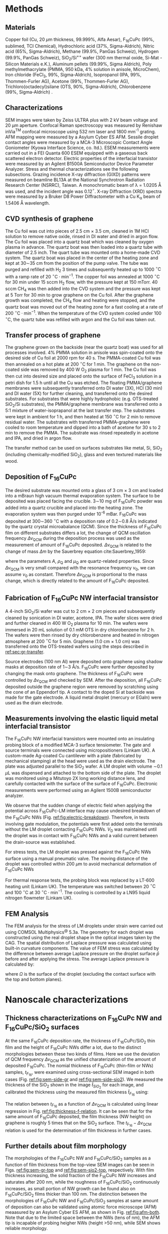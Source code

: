 #+LATEX_CLASS: revtex4-1
#+LATEX_CLASS_OPTIONS: [prb, onecolumn, hyperref, superscriptaddress, preprint, amsmath, amssymb, noshowpacs]
#+LATEX_HEADER: \usepackage{times}
#+LATEX_HEADER: \usepackage{graphicx}
#+LATEX_HEADER: \usepackage{float}
#+LATEX_HEADER: \usepackage{placeins}
#+LATEX_HEADER: \renewcommand{\thepage}{S\arabic{page}}
#+LATEX_HEADER: \renewcommand{\thesection}{S\arabic{section}}
#+LATEX_HEADER: \renewcommand{\thesubsection}{\thesection.\arabic{subsection}}
#+LATEX_HEADER: \renewcommand{\theequation}{S\arabic{equation}}
#+LATEX_HEADER: \renewcommand{\thefigure}{S\arabic{figure}}
#+LATEX_HEADER: \renewcommand{\thetable}{S\arabic{table}}

#+LATEX_HEADER: \renewcommand{\bibnumfmt}[1]{S#1}
#+LATEX_HEADER: \renewcommand{\citenumfont}[1]{S#1}




#+OPTIONS: tex:t toc:nil todo:t author:nil date:nil title:nil ^:t tags:nil
#+DESCRIPTION:

#+NAME: latex-change-caption
#+BEGIN_EXPORT latex
\renewcommand{\figurename}{Figure}
\renewcommand{\tablename}{Table}
\makeatletter
\renewcommand\Dated@name{}
\renewcommand*{\fnum@figure}{{\normalfont\bfseries \figurename~\thefigure}}
\renewcommand*{\@caption@fignum@sep}{\textbf{ \textbar }}
% disable subsections in TOC
\def\l@subsection#1#2{}
\def\l@subsubsection#1#2{}
\makeatother
#+END_EXPORT


#+NAME: latex-author-list
#+BEGIN_EXPORT latex
% The author list
\title{Supplementary Information for: \\An elastic interfacial transistor enabled by superhydrophobicity}
\author{Tian Tian}
\affiliation{Institute for Chemical and Bioengineering, ETH Z{\"{u}}rich,  Vladimir-Prelog Weg 1, CH-8093 Z{\"{u}}rich, Switzerland}
\author{Chander Shekhar Sharma}
\altaffiliation{Present address: Department of Mechanical Engineering, Indian Institute of Technology Ropar, Rupnagar, Punjab 140001, India}
\affiliation{Laboratory of Thermodynamics in Emerging Technologies, Department of Mechanical and Process Engineering, ETH Z{\"{u}}rich, Sonneggstrasse 3, CH-8092 Z{\"{u}}rich, Switzerland}
% \affiliation{Department of Mechanical Engineering, Indian Institute of Technology Ropar, Rupnagar, Punjab 140001, India}
\author{Navanshu Ahuja}
\affiliation{Institute for Chemical and Bioengineering, ETH Z{\"{u}}rich,  Vladimir-Prelog Weg 1, CH-8093 Z{\"{u}}rich, Switzerland}


\author{Matija Varga}
\affiliation{Electronics Laboratory, ETH Z{\"{u}}rich,  Gloriastrasse 35,  CH-8092 Z{\"{u}}rich, Switzerland}
\author{Raja Selvakumar}
\altaffiliation{Present address: Department of Chemical and Biomolecular Engineering, University of California, Berkeley, CA 94720, USA}
\affiliation{Institute for Chemical and Bioengineering, ETH Z{\"{u}}rich,  Vladimir-Prelog Weg 1, CH-8093 Z{\"{u}}rich, Switzerland}
\author{Yen-Ting Lee}
\affiliation{Department of Chemical Engineering, National Taiwan University of Science and Technology, Taipei 10607, Taiwan.}
\affiliation{National Synchrotron Radiation Research Center, Hsinchu 30076, Taiwan.}
\author{Yu-Cheng Chiu}
\affiliation{Department of Chemical Engineering, National Taiwan University of Science and Technology, Taipei 10607, Taiwan.}
\author{Chih-Jen Shih}
\email{Correspondence should be addressed to C.J.S. chih-jen.shih@chem.ethz.ch}
\affiliation{Institute for Chemical and Bioengineering, ETH Z{\"{u}}rich,  Vladimir-Prelog Weg 1, CH-8093 Z{\"{u}}rich, Switzerland}
#+END_EXPORT


#+LaTeX: \maketitle
#+LaTeX: \tableofcontents

* Methods

** Materials
Copper foil (Cu, 20 $\mu \mathrm{m}$ thickness, 99.999%, Alfa Aesar),
F_{16}CuPc (99%, sublimed, TCI Chemical), Hydrochloric acid (37%,
Sigma-Aldrich), Nitric acid (65%, Sigma-Aldrich), Methane (99.9%,
PanGas Schweiz), Hydrogen (99.9%, PanGas Schweiz), SiO_{2}/Si^{++}
wafer (300 nm thermal oxide, Si-Mat -Silicon Materials e.K.), Aluminum
pellets (99.99%, Sigma Aldrich), Poly methylmethacrylate (PMMA, 950
kDa, 4% solution in anisole, MicroChem), Iron chloride (FeCl_{3}, 99%,
Sigma-Aldrich), Isopropanol (IPA, 99%, Thommen-Furler AG), Acetone
(99%, Thommen-Furler AG), Trichloro(octadecyl)silane (OTS, 90%,
Sigma-Aldrich), Chlorobenzene (99%, Sigma-Aldrich) .
# *************** TODO Complete the material list
# *************** END

** Characterizations
   SEM images were taken by Zeiss ULTRA plus with 2 kV beam voltage
   and 20 \(\mathrm{\mu}\)m aperture. Confocal Raman spectroscopy was
   measured by Renishaw inVia^{\textrm{TM}} confocal microscope using
   532 nm laser and 1800 mm^{-1} grating. AFM mapping were measured by
   a Asylum Cyber ES AFM. Sessile droplet contact angles were measured
   by a MCA-3 Microscopic Contact Angle Goniometer (Kyowa Interface
   Science, co. ltd.). ESEM measurements were carried out in a FEI
   Quanta 600 ESEM equipped with a gaseous back scattered electron
   detector. Electric properties of the interfacial transistor were
   measured by an Agilent B1500A Semiconductor Device Parameter
   Analyzer. Stress and thermal characterizations see the following
   subsections. Grazing incidence X-ray diffraction (GIXD) patterns
   were measured on beamline BL13A at the National Synchrotron
   Radiation Research Center (NSRRC), Taiwan. A monochromatic beam of
   \lambda = 1.0205 \AA was used, and the incident angle was
   0.12\(^{\circ}\). X-ray Diffraction (XRD) spectra were measured by
   a Bruker D8 Power Diffractometer with a Cu K_{\alpha} beam of
   1.5406 \AA wavelength.
** CVD synthesis of graphene

The Cu foil was cut into pieces of 2.5 cm $\times$ 3.5 cm, cleaned in 1M
HCl solution to remove native oxide, rinsed in DI water and dried in
argon flow. The Cu foil was placed into a quartz boat which was
cleaned by oxygen plasma in advance. The quartz boat was then loaded
into a quartz tube with diameter of 2.5 inch. The quart tube was
mounted onto a home-made CVD system. The quartz boat was placed in the
center of the heating zone and kept at 30\sim{}35 cm from the position of
the pump valve. The tube was purged and refilled with H_{2} 3 times
and subsequently heated up to 1000 $^\circ \mathrm{C}$ with a ramp
rate of 20 $^{\circ}\mathrm{C} \cdot \mathrm{min}^{-1}$. The copper
foil was annealed at 1000 $^\circ \mathrm{C}$ for 30 min under 15 sccm
H_{2} flow, with the pressure kept at 150 mTorr. 40 sccm CH_{4} was
then added into the CVD system and the pressure was kept at 5 Torr for
30 min to grow graphene on the Cu foil. After the graphene growth
was completed, the CH_{4} flow and heating were stopped, and the quartz
boat was moved out of the heating zone for a fast cooling at a rate of
200 $^{\circ}\mathrm{C} \cdot \mathrm{min}^{-1}$. When the temperature
of the CVD system cooled under 100 $^{\circ}\mathrm{C}$, the quartz tube
was refilled with argon and the Cu foil was taken out.

** Transfer process of graphene
:PROPERTIES:
:CUSTOM_ID: sec:gr-transfer
:END:


The graphene grown on the backside (near the quartz boat) was used for
all processes involved. 4% PMMA solution in anisole was spin-coated
onto the desired side of Cu foil at 2000 rpm for 40 s. The PMMA-coated
Cu foil was then annealed on a hot plate at 200 $^{\circ}\mathrm{C}$
for 1 min. The graphene on the non-coated side was removed by 400 W
O_{2} plasma for 1 min. The Cu foil was then cut into desired size and
placed onto the surface of FeCl_{3} solution in a petri dish for 1.5 h
until all the Cu was etched. The floating PMMA/graphene membranes were
subsequently transferred onto DI water (3X), HCl (30 min) and DI water
(5X) for further cleaning, and transferred onto the desired
substrates. For substrates that were highly hydrophobic
(e.g. OTS-treated SiO_{2}/Si substrates), the PMMA/graphene membrane
was transferred onto a 5:1 mixture of water-isoprapanol at the last
transfer step. The substrates were kept in ambient for 1 h, and then heated at 150 $^{\circ}\mathrm{C}$ for
2 min to remove residual water. The substrates with transferred
PMMA-graphene were cooled to room temperature and dipped into a bath of
acetone for 30 s to 2 min to remove the PMMA. The substrate was rinsed
repeatedly in acetone and IPA, and dried in argon flow.

The transfer method can be used on surfaces substrates like metal, Si,
SiO_{2} (including chemically-modified SiO_{2}), glass and even
textured materials like wood. 

** Deposition of F_{16}CuPc

The desired substrate was mounted onto a glass of 3 cm $\times$ 3 cm
and loaded into a mBraun high vacuum thermal evaporation system. The
surface to be deposited was placed facing the crucible. 3\sim{}10 mg
of F_{16}CuPc powder was added into a quartz crucible and placed into
the heating zone. The evaporation system was then purged under 10^{-6}
mBar. F_{16}CuPc was deposited at 300\sim{}360 $^{\circ}\mathrm{C}$
with a deposition rate of 0.2\sim{}0.8 \AA/s indicated by the quartz
crystal microabalance (QCM). Since the thickness of F_{16}CuPc film on
different substrates differs a lot, the change of QCM oscillation
frequency $\Delta \nu_{\mathrm{QCM}}$ during the deposition process
was used as the measurement of amount of F_{16}CuPc deposited. $\Delta
\nu_{\mathrm{QCM}}$ is related to the change of mass $\Delta m$ by the
Sauerbrey equation cite:Sauerbrey_1959:


\begin{equation}
\label{eq:1}
\Delta \nu_{\mathrm{QCM}} = -\frac{2 \nu_{0}^{2}}{A \sqrt{\rho_{\mathrm{Q}} \mu_{\mathrm{Q}}}} \Delta m
\end{equation}
where the parameters $A$, $\rho_{\mathrm{Q}}$ and $\mu_{\mathrm{Q}}$
are quartz-related properties. Since $\Delta \nu_{\mathrm{QCM}}$ is very
small compared with the resonance frequency $\nu_{0}$, we can assume
$\nu_{0}$ as constant. Therefore $\Delta \nu_{\mathrm{QCM}}$ is
proportional to the mass change, which is directly related to the
amount of F_{16}CuPc deposited.

** Fabrication of F_{16}CuPc NW interfacial transistor

A 4-inch SiO_{2}/Si wafer was cut to 2 cm $\times$ 2 cm pieces and subsequently
cleaned by sonication in DI water, acetone, IPA. The wafer slices were dried
and further cleaned in 400 W O_{2} plasma for 10 min. The wafers were
immersed in 20 mL solution of 0.1 mM OTS in dry chlorobenzene for 2
h. The wafers were then rinsed by dry chlorobenzene and heated in
nitrogen atmosphere at 200 $^{\circ}\mathrm{C}$ for 5 min. Graphene
(1.0 cm $\times$ 1.0 cm) was transferred onto the OTS-treated wafers
using the steps described in [[ref:sec:gr-transfer]].

Source electrodes (100 nm Al) were deposited onto graphene using
shadow masks at deposition rate of 1\sim{}3 \AA/s. F_{16}CuPc were further
deposited by changing the mask onto graphene. The thickness of
F_{16}CuPc were controlled by $\Delta \nu_{\mathrm{QCM}}$ and checked by
SEM. After the deposition, all F_{16}CuPc deposited outside the
graphene region were removed by scratching using the cone of an
Eppendorf tip. A contact to the doped Si at backside was made for the
gate electrode. A liquid metal droplet (mercury or EGaIn) were used as
the drain electrode.

** Measurements involving the elastic liquid metal interfacial transistor

The F_{16}CuPc NW interfacial transistors were mounted onto an
insulating probing block of a modified MCA-3 surface tensiometer. The
gate and source terminals were connected using micropositioners
(Linkam UK). A custom-made Ag-coated Cu cantilever with a plate
(fabricated by mechanical stamping) at the head were used as the drain
electrode. The plate was adjusted parallel to the SiO_{2} wafer. A LM
droplet with volume \sim{}0.1 $\mu \mathrm{L}$ was dispensed and
attached to the bottom side of the plate. The droplet was monitored
using a Mitutoyo 2X long working distance lens, and carefully
contacted with the surface of the surface of F_{16}CuPc. Electronic
measurements were performed using an Agilent 1500B semiconductor
analyzer.

We observe that the sudden change of electric field when applying the
potential across F_{16}CuPc-LM interface may cause undesired breakdown
of the F_{16}CuPc NWs (Fig. [[ref:fig:electric-breakdown]]). Therefore,
in tests involving gate modulation, the potentials were first added
onto the terminals without the LM droplet contacting F_{16}CuPc NWs.
$V_{\mathrm{D}}$ was maintained until the droplet was in contact with
F_{16}CuPc NWs and a valid current between the drain-source was
established.

For stress tests, the LM droplet was pressed against the F_{16}CuPc
NWs surface using a manual pneumatic valve. The moving distance of the
droplet was controlled within 200 $\mu \mathrm{m}$ to avoid mechanical
deformation of F_{16}CuPc NWs

For thermal response tests, the probing block was replaced by a LT-600
heating unit (Linkam UK). The temperature was switched between 20
$^{\circ} \mathrm{C}$ and 100 $^{\circ} \mathrm{C}$ at 30 $^{\circ}
\mathrm{C} \cdot \mathrm{min}^{-1}$. The cooling is controlled by a
LN95 liquid nitrogen flowmeter (Linkam UK).

** FEM Analysis
   The FEM analysis for the stress of LM droplets under strain were
   carried out using COMSOL Multiphysics^{@} 5.3a. The geometry for
   each droplet was constructed using the real droplet shape in the
   optical images taken by the CAG. The spatial distribution of
   Laplace pressure was calculated using built-in curvature
   components. The value of FEM stress was calculated by the
   difference between average Laplace pressure on the droplet surface
   $\bar{p}$ before and after applying the stress. The average Laplace
   pressure is calculated by:

   \begin{equation}
   \label{eq:7}
   \bar{p} = {\displaystyle \frac{\int_{\mathrm{\Omega}} p \mathrm{d} \Omega}{\int_{\mathrm{\Omega}} \mathrm{d} \Omega}}
   \end{equation}

   where $\Omega$ is the surface of the droplet (excluding the contact
   surface with the top and bottom planes).

* Nanoscale characterizations

** Thickness characterizations on F_{16}CuPc NW and F_{16}CuPc/SiO_{2} surfaces
 At the same F_{16}CuPc deposition rate, the thickness of
 F_{16}CuPc/SiO_{2} thin film and the height of F_{16}CuPc  NWs
 differ a lot, due to the distinct morphologies between these two kinds
 of films. Here we use the deviation of QCM frequency $\Delta
 \nu_{\mathrm{QCM}}$ as the unified charaterization of the amount of
 deposited F_{16}CuPc. The nomial thickness of F_{16}CuPc (thin-film or
 NWs) samples, $t_{F_{16}}$, were examined using cross-sectional SEM imaged in both cases
 (Fig. [[ref:fig:sem-side-gr]] and [[ref:fig:sem-side-sio2]]). We measured
 the thickness of the SiO_{2} shown in the image $\hat{t}_{SiO_{2}}$
 for each image, and calibrated the thickness using the measured film
 thickness $\hat{t}_{F_{16}}$ using:
 \begin{equation}
 \label{eq:2}
 t_{F_{16}} = \frac{300\ \mathrm{nm}}{\hat{t}_{SiO_{2}}} \hat{t}_{F_{16}}
 \end{equation}

 The relation between $t_{F_{16}}$ as a function of $\Delta
 \nu_{\mathrm{QCM}}$ is calculated using linear regression in Fig.
 [[ref:fig:thickness-f-relation]]. It can be seen that for the same amount
 of F_{16}CuPc deposited, the film thickness (NW height) on graphene is
 roughly 5 times that on the SiO_{2} surface. The
 $t_{\mathrm{F_{16}}}-\Delta \nu_{\mathrm{QCM}}$ relation is used for the
 determination of film thickness in further cases.

** Further details about film morphology

 The morphologies of the F_{16}CuPc NW and F_{16}CuPc/SiO_{2} samples
 as a function of film thickness from the top-view SEM images can be
 seen in Figs. [[ref:fig:sem-gr-top]] and [[ref:fig:sem-sio2-top]],
 respectively. With film thickness increasing, the solid fraction of
 the F_{16}CuPc NW increases and saturates after 200 nm, while the
 roughness of F_{16}CuPc/SiO_{2} continuously increases, as small
 portion of NW growth can be found also on F_{16}CuPc/SiO_{2} films
 thicker than 100 nm. The distinction between the morphologies of
 F_{16}CuPc NW and F_{16}CuPc/SiO_{2} samples at same amount of
 deposition can also be validated using atomic force microscope (AFM)
 meaasured by an Asylum Cyber ES AFM, as shown in Fig.
 [[ref:fig:afm-both]]. Note that due to the limited space between the NWs
 (tens of nm), the AFM tip is incapable of probing heigher NWs (height
 \gt{}50 nm), while SEM shows reliable morphology.

** XRD analysis of F_{16}CuPc films
 In addition to the GIXD data, we also performed 1D X-ray
 diffractometry (XRD) with sample F_{16}CuPc, F_{16}CuPc NW and
 F_{16}CuPc/SiO_{2} samples (Fig. [[ref:fig:XRD]]). The strong $(002)$
 peak persists in both powder and F_{16}CuPc/SiO_{2} samples,
 corresponding to the edge-on phase. On the other hand, the $( \bar{1}
 22)$ peak, which corresponds to the face-on orientation, can only been
 in the F_{16}CuPc NW. We note that more peaks can be seen in GIXD at
 higher $q$ values than in XRD for F_{16}CuPc NW, possibly due to
 higher X-ray intensity used in GIXD measurement. We further use the
 Debye-Scherrer equation cite:Patterson_1939.
 \begin{equation}
 \label{eq:4}
 L = \frac{K \lambda}{B(\theta) \cos \theta}
 \end{equation}
 where $L$ is the size of crystalline domain, $K$ is the structure
 factor which we taken as unity, and $B(\theta)$ is the peak broadening
 at $2\theta$ position. We analyzed the $(002)$ peak of powder and
 F_{16}CuPc/SiO_{2} samples, in comparison to the $(\bar{1}22)$ peak of
 F_{16}CuPc NW sample (Table [[ref:tbl:Scherrer-eqn]]). The crystalline
 domain in powder and edge-on F_{16}CuPc/SiO_{2} samples are similar
 (about 50 nm), and much larger than that of F_{16}CuPc NW (about 9
 nm). The broadening of the $(\bar{1}22)$ peak also clearly indicates
 the existence of NW, since the width of NWs are even smaller than the
 crystalline domain size of thin-film samples.

** Room temperature growth of F_{16}CuPc on other substrates
 Due to the versatility of graphene transfer, the F_{16}CuPc NWs can
 be grown at room temperature on arbitrary substrates. We validated
 our hypothesis by transferring graphene onto both copper and wood
 samples (/Picea abies/, tangential cut) and deposited F_{16}CuPc
 using the same conditions in our device fabrication (Fig.
 [[ref:fig:transfer-arbitrary-subst]]). Superhydrophobicity is clearly
 discovered on the graphene-covered samples, outperforming the
 reference samples without transferred graphene.

 The NW formation on the F_{16}CuPc NW surface also poses challenge
 towards device fabrication. The metal deposited onto the NWs do not
 form continuous film (Fig. [[ref:fig:deposition-Al]]). As a result
 conventional VFET, with the drain electrode made by a continuous metal
 film on the semiconductor cite:Shih2015Partially , cannot be
 constructed by simply depositing metal on F_{16}CuPc NW
 NWs. Therefore, using LM or conductive liquid droplet as the D
 terminal, comes naturally as an alternative approach to construct the
 interfacial field effect transistor.


* Modeling dynamic wetting on F_{16}C\MakeLowercase{u}P\MakeLowercase{c} structures
   It has been long known that the static contact angles at Wenzel and
   CB states can be described as cite:Wenzel_1936,Cassie_1944,
   
   \begin{eqnarray}
   \label{eq:10}
    &\cos \theta_{\mathrm{s}, W}^{*} &= r_{\mathrm{W}} \cos \theta_{\mathrm{s}}   \\
    &\cos \theta_{\mathrm{s}, CB}^{*} &= r_{\mathrm{CB}} f \cos \theta_{\mathrm{s}} + f - 1 
    \end{eqnarray}
    where $\theta_{\mathrm{s}}$, $\theta_{\mathrm{s, W}}^{*}$ and
   $\theta_{\mathrm{s, CB}}^{*}$ are the static contact angles on
   ideal surface, at the Wenzel and CB states, respectively. Here we
   provide more analysis of the Cassie-Baxter and Wenzel wetting
   states in F_{16}CuPc NW and F_{16}CuPc/SiO_{2} structures using
   dynamical contact angles. In Fig. 2e of main text, we observe
   that the dynamic contact angle hysteresis $\Delta
   \theta^{*}_{\mathrm{dyn}}$, defined as $\theta^{*}_{\mathrm{adv}} -
   \theta^{*}_{\mathrm{rec}}$, increases as a function of film
   thickness in F_{16}CuPc/SiO_{2} sample, while slightly decreases
   and saturates in F_{16}CuPc NW samples. Qualitatively, this is in
   good agreement with the observation on pillar-like hydrophobic
   surfaces cite:Yeh_2008_CBW_hys, within the Wenzel state, $\Delta
   \theta^{*}_{\mathrm{dyn}}$ becomes greater when roughness of
   surface $r_{\mathrm{W}}$ increases. In our case the Wenzel-state
   F_{16}CuPc/SiO_{2} surface shows clearly an increase of surface
   roughness (Fig. [[ref:fig:sem-sio2-top]]). On the other hand, within
   the CB state, $\Delta \theta^{*}_{\mathrm{dyn}}$ becomes smaller
   with decreasing solid volume $f$. We observed increased
   $\theta_{\mathrm{adv}}^{*}$ and $\theta_{\mathrm{rec}}^{*}$, with
   slightly decreased $\theta_{\mathrm{dyn}}^{*}$, possibly due to the
   saturation of $f$ at increased NW height (Fig.
   [[ref:fig:sem-gr-top]]).

   To get a unified understanding of the wetting phenomenon on these
   surface, we propose a model to describe both the static and dynamic
   wetting properties in CB and Wenzel model. Despite the complex
   nature of wetting hysteresis on a real surface cite:McHale_2004,
   some theories ascribe the wetting hysteresis to the existence of
   surface defects cite:Joanny_1984. Under the assumption that surface
   defects are diluted, the apparent dynamic contact angles on a
   surface within CB state are similar to the static angle
   cite:Patankar_2010_CBW_hys:

   \begin{eqnarray}
   \label{eq:theta-A-CB}
	 \theta_{\mathrm{adv, CB}}^{*} &= r_{\mathrm{CB}} f \cos \theta_{\mathrm{adv}} + f- 1  & \\
   \label{eq:theta-rec-CB}
	 \theta_{\mathrm{rec, CB}}^{*} &= r_{\mathrm{CB}} f \cos \theta_{\mathrm{rec}} + f- 1  &
   \end{eqnarray}
  
   where $\theta_{\mathrm{adv}}$ and $\theta_{\mathrm{rec}}$ are the
   advancing and receding angles on an ideally planar surface (but with
   defects). Similarly for a Wenzel surface we have:

   \begin{eqnarray}
   \label{eq:theta-A-W}
	 \theta_{\mathrm{adv, W}}^{*} &= r_{\mathrm{W}} \cos \theta_{\mathrm{adv}}& \\
   \label{eq:theta-rec-W}
	 \theta_{\mathrm{rec, W}}^{*} &= r_{\mathrm{W}} \cos \theta_{\mathrm{rec}}&
   \end{eqnarray}

   We then use the above model to simulate the dynamic contact angles
   we observe experimentally in main text Fig. 2e. In addition to the
   assumption $r_{\mathrm{W}} \approx r_{\mathrm{CB}}$ in the main
   text, we also assume that $\theta_{\mathrm{adv}}$,
   $\theta_{\mathrm{rec}}$ and $\theta_{\mathrm{s}}$, are the same for
   both systems (chemically identical material). The unified
   expression for contact angles at Wenzel and CB states, is then
   expresses as main text Eqs. (1) and (2).

   We use a linear equation to model the evolution of $r$, such that
   $r = k_{1} \nu_{\mathrm{QCM}}$. Since the solid fraction almost
   saturates w.r.t. NW height, for the F_{16}CuPc NW system we use an
   exponential decay function to model the evolution of $f$, such that
   $f = f_{\infty} + (1 - f_{\infty})\exp(-k_{2} \nu_{\mathrm{QCM}})$,
   where $f_{\infty}$ is the saturated value for the solid fraction at
   sufficient NW height. The fitted values for the parameters using
   least-square fitting of the thickness-dependent wetting angles in
   both cases is shown in Table [[ref:tbl:fitted]].



* Analytical model for stress-strain relation

As stated in the main text, the capillary pressure at the boundary of a droplet which is sit
between two parallel plates can be modeled by the Young-Laplace
equation:
\begin{equation}
\label{eq:3}
p = \gamma (R_{1}^{-1} + R_{2}^{-1})
\end{equation}

where $R_{1}$ and $R_{2}$ are the two principal radii of the
droplet. Since the size of LM droplets used in the interfacial FET are
within the low Bond number regime (\(Bo = \Delta p g R^{2} / \gamma <
1 \)), the effect of gravity can be ignored. Under such conditions,
the cross-sectional boundary of the droplet between two parallel
plates (top and bottom) can be regarded as part of a sphere
cite:berthier_2012_microdroplet, and thus possible to be modeled by an
analytical model.

** Symmetric case

 First consider the simplest case where the contact angle
 between a convex droplet and both plates are the same, the
 characteristic geometric parameters of the droplet are the principle
 radii $R_{1}$ and $R_{2}$, the half height $\delta=H/2$ and contact
 angle $\theta$ of the droplet. As
 shown in Fig. [[ref:fig-SI-drop-model]]a, the droplet is axial
 symmetric and $R_{1}$ is the maximum radius of horizontal cross
 sections, while $R_{2}$ is the radius of the smaller arc of the
 vertical cross section, when gravity an be ignored.

 The volume of the droplet $V_{\mathrm{drop}}$ is then expressed as:

 \begin{equation}
 \label{eq:sym-1}
 \begin{aligned}
 V_{\mathrm{drop}} &= 2 \pi \int_{0}^{\delta} \left[ (R_{1} - R_{2}) + \sqrt{R_{2}^{2} - z^{2}}\right]^{2} \mathrm{d}z \\
   &= 2\pi \left\{ \left[(R_{1} - R_{2})^{2} + R_{2}^{2} \right] z 
 - \frac{z^{3}}{3} \right\} \Bigg|_{0}^{\delta}
  + 2 \pi \left\{(R_{1} - R_{2}) R_{2}^{2} (\theta' + \sin \theta' \cos \theta')
 \right\} \Bigg |_{0}^{\theta - \pi/2} \\
 &= 2 \pi \left \{ [(R_{1} - R_{2})^{2} + R_{2}^{2}]\delta - \frac{\delta^{3}}{3} + (R_{1} - R_{2}) R_{2}^{2} (\theta - \pi/2 -\sin \theta \cos \theta)\right\} \\
 &= u(R_{1}, R_{2}, \delta, \theta)
 \end{aligned}
 \end{equation}

 Note that $R_{1}$ and $R_{2}$ are
 related with $\delta$ and the contact radius $r$:

 \begin{eqnarray}
 \label{eq:R1}
 &R_{1} &= {\displaystyle r + \delta \frac{\sin \theta - 1}{ \cos \theta}}  \\
 \label{eq:R2}
 &R_{2} &= -{\displaystyle \frac{\delta}{\cos \theta}}
 \end{eqnarray}
 plug Eq [[ref:eq:R2]] into Eq [[ref:eq:sym-1]], we can express
 $V_{\mathrm{drop}}$ alternatively as:

 \begin{equation}
 \label{eq:sym-2}
 \begin{aligned}
 V_{\mathrm{drop}} &= u(R_{1}, -\frac{\delta}{\cos \theta}, \theta)\\
		   &= v(R_{1}, \delta, \theta)
 \end{aligned}
 \end{equation}
 
 $\theta$ and $\delta$ values are normally determined from the
 experimental data, thus we can get the value of $R_{1}$ by the inverse
 function of $u$ as $R_{1} = v^{-1}(V_{\mathrm{drop}, \delta,
 \theta})$. The values of $r$ and $R_{2}$ are further converted
 via Eqs ref:eq:R1 and ref:eq:R2.

#+BEGIN_COMMENT
Note that $R_{1}$ and $R_{2}$ are not independent variables, and
 related with $\delta$ and the contact radius $r$:

 \begin{eqnarray}
 \label{eq:R1}
 &R_{1} &= {\displaystyle r + \delta \frac{\sin \theta - 1}{ \cos \theta}}  \\
 \label{eq:R2}
 &R_{2} &= -{\displaystyle \frac{\delta}{\cos \theta}}
 \end{eqnarray}
 plug Eqs [[ref:eq:R1]] and [[ref:eq:R2]] into Eq [[ref:eq:sym-1]], we can express
 $V_{\mathrm{drop}}$ alternatively as:

 \begin{equation}
 \label{eq:sym-2}
 \begin{aligned}
 V_{\mathrm{drop}} &= 2\pi \left[ \delta (r^{2} + 2r \delta \tan \theta + \delta^{2}}) +
 		      	   	  (r + \delta \tan \theta) \frac{\delta^{2}}{\cos^{2} \theta} 
				  (\theta - \frac{\pi}{2} - \sin \theta \cos \theta) - \frac{\delta^{3}}{3}
 		      	   \right]\\
		   &= v(r, \delta, \theta)
 \end{aligned}
 \end{equation}
 
 $\theta$ and $\delta$ values are normally determined from the
 experimental data, thus we can get the value of $r$ by the inverse
 function of $u$ as $r = v^{-1}(V_{\mathrm{drop}, \delta,
 \theta})$. The values of $R_{1}$ and $R_{2}$ are further converted
 via Eqs ref:eq:R1 and ref:eq:R2.
#+END_COMMENT

** Asymmetric case
 The symmetric case does not represent the real LM droplet in the
 interfacial transistor, since the contact angles on the top plane
 (\(\theta_{\mathrm{t}}\)) and bottom plane (\(\theta_{\mathrm{b}}\))
 can be quite different. Therefore we need to derive the relation
 between $V_{\mathrm{drop}}$ and $R_{1}$ $R_{2}$ of an asymmetric
 droplet between two parallel plates. We use a similar approach:
 divide a droplet with asymmetric contact angles into two parts with
 heights $\delta_{\mathrm{t}}$ and $\delta_{\mathrm{b}}$ (Fig.
 [[ref:fig-SI-drop-model]](b). Each of the two individual parts
 corresponds to half of a symmetric droplet between plates with the
 same $R_{1}$ and $R_{2}$. $\delta_{\mathrm{t}}$ and
 $\delta_{\mathrm{b}}$ are determined by:

 \begin{eqnarray}
 \label{eq:deltas-1}
 \delta_{\mathrm{t}} &= {\displaystyle \frac{H \cos \theta_{\mathrm{t}}}{\cos \theta_{\mathrm{t}} 
                   + \cos \theta_{\mathrm{b}}}} \\
 \label{eq:deltas-2}
 \delta_{\mathrm{b}} &= {\displaystyle \frac{H \cos \theta_{\mathrm{b}}}{\cos \theta_{\mathrm{t}} 
                   + \cos \theta_{\mathrm{b}}}}
 \end{eqnarray}
 where $H$ is the height of the droplet.
 From the calculation of droplet volume in the symmetric case, we know
 the volume of the asymmetric droplet can be written as:
 \begin{equation}
 \label{eq:V-assym-1}
 \begin{aligned}
 V_{\mathrm{drop}} &= \frac{u(R_{1}, R_{2}, \delta_{\mathrm{t}}, \theta_{\mathrm{t}}) + u(R_{1}, R_{2}, \delta_{\mathrm{b}}, \theta_{\mathrm{b}})}{2}\\
 		   &= \frac{v(R_{1}, \delta_{\mathrm{t}}, \theta_{\mathrm{t}}) +
		            v(R_{2}, \delta_{\mathrm{b}}, \theta_{\mathrm{b}})}{2} \\
		   &= w(R_{1}, H, \theta_{\mathrm{t}}, \theta_{\mathrm{b}})
 \end{aligned}
 \end{equation}
 
 As can be seen, when the values $\theta_{\mathrm{t}}$,
 $\theta_{\mathrm{b}}$ and $V_{\mathrm{drop}}$ are known, we can also
 calculate $R_{1}$ via: $R_{1} = w^{-1}(V_{\mathrm{drop}}, H,
 \theta_{\mathrm{t}}, \theta_{\mathrm{b}})$. The value of $R_{2}$ can
 be calculated by:
 
 \begin{equation}
 \label{eq:asym-R2}
 R_{2} = -{\displaystyle \frac{H}{\cos \theta_{\mathrm{t}} + \cos \theta_{\mathrm{b}}}}
 \end{equation}

 The top and bottom
 contact radii $r_{\mathrm{t}}$ and $r_{\mathrm{b}}$ follow:

 \begin{eqnarray}
 \label{eq:t-1}
 r_{\mathrm{t}} &= R_{1} + {\displaystyle \frac{2\delta \cos \theta_{\mathrm{t}}}{\cos \theta_{\mathrm{t}} 
                                 + \cos \theta_{\mathrm{b}}}
                           \frac{\cos \theta_{\mathrm{t}} - 1}{\sin \theta_{\mathrm{t}}}}\\
 \label{eq:t-2}
 r_{\mathrm{b}} &= R_{1} + {\displaystyle \frac{2\delta \cos \theta_{\mathrm{b}}}{\cos \theta_{\mathrm{t}} 
                                 + \cos \theta_{\mathrm{b}}}
                           \frac{\cos \theta_{\mathrm{b}} - 1}{\sin \theta_{\mathrm{b}}}}
 \end{eqnarray}
 And thus all the components needed for the asymmetric case are calculated.

** Determination of pressure reference
   Since the stress $p$ calculated by the Young-Laplace equation is
   the stress between the LM and air across the LM boundary, we need
   to determine the pressure reference ($p_{0} = p(H=H_{0})$) for
   calculating the change of stress $\Delta p=p(H) - p(H=H_{0})$. The
   physical meaning of $H_{0}$ is the maximal height of the droplet
   between the two plates when no external stress is applied. In this
   case the whole droplet has a shape of a sphere segment (Fig.
   [[ref:fig-SI-drop-model]](c)). Since two principal radii coincide in this
   case, $R_{1}=R_{2}=R$, we have:

   \begin{equation}
   \label{eq:5}
   V_{\mathrm{drop}} = \frac{4 \pi}{3} R^{3} - \frac{\pi}{3} R^{3} (1 + \cos \theta_{\mathrm{t}})^{2}(2 - \cos \theta_{\mathrm{t}})
   		       	       	       	     - \frac{\pi}{3} R^{3} (1 + \cos \theta_{\mathrm{b}})^{2}(2 - \cos \theta_{\mathrm{b}})
   \end{equation}
   Further convert it back to $R$, we get:
   
   \begin{equation}
   \label{eq:8}
   R = \sqrt[3]{\frac{3 V_{\mathrm{drop}}}{4 \pi}} \sqrt[3]{\left[ 
   1 - \left(\frac{1 + \cos \theta_{\mathrm{t}}}{2} \right)^{2} \left(2 - \cos \theta_{\mathrm{t}}\right)
   - \left(\frac{1 + \cos \theta_{\mathrm{b}}}{2} \right)^{2} \left(2 - \cos \theta_{\mathrm{b}}\right)
   \right]^{-1}}
   \end{equation}
   and
   
   \begin{equation}
   \label{eq:9}
   \begin{aligned}
   H_{0} &= -R(\cos \theta_{\mathrm{t}} + \cos \theta_{\mathrm{b}})  \\
   &= \sqrt[3]{\frac{3 V_{\mathrm{drop}}}{4 \pi}} \sqrt[3]{\left[ 
  \left(\frac{1 + \cos \theta_{\mathrm{t}}}{2} \right)^{2} \left(2 - \cos \theta_{\mathrm{t}}\right) +
   \left(\frac{1 + \cos \theta_{\mathrm{b}}}{2} \right)^{2} \left(2 - \cos \theta_{\mathrm{b}}\right) -1 
   \right]^{-1}}  \left(\cos \theta_{\mathrm{t}} + \cos \theta_{\mathrm{b}}\right)
   \end{aligned}
   \end{equation}



 



 \FloatBarrier







* Electronic properties

** Characterization of graphene
   The single layer graphene was confirmed by both the optical
   microscope and Raman spectroscopy (Fig. [[ref:fig:gr-quality]]), with
   intensity of 2D peak (2690 cm^{-1}) higher than the G peak (1590
   cm^{-1}). The surface of graphene is smooth and with a root mean
   squared (RMS) roughness of 0.54 nm. The quality of graphene in the
   interfacial FET is characterized by its transport curve. We
   deposited the D and S terminals on graphene/OTS/SiO_{2}, with a
   channel width $W_{\mathrm{ch}}$ of 20 \(\mathrm{\mu}\)m, and a
   channel length $L_{\mathrm{ch}}$ of 400 \(\mathrm{\mu}\)m. By
   applying a $V_{\mathrm{D}}$ of 0.1 V, and sweeping $V_{\mathrm{G}}$
   from -100 V to 100 V, we measured the sheet resistance $\rho$ of
   the graphene sheet, which is defined as:

   \begin{equation}
   \label{eq:6}
   \rho = \frac{I_{\mathrm{DS}}}{V_{\mathrm{D}}} \frac{L_{\mathrm{ch}}}{W_{\mathrm{ch}}}
   \end{equation}
  
   the sheet resistance of Gr/OTS/SiO_{2} and F_{16}/Gr/OTS/SiO_{2} in
   glovebox environment is shown in Fig.
   [[ref:fig:graphene-property]]a. Before and after deposition of
   F_{16}CuPc, the on/off ratio of $\rho$ remains at 10 times and
   almost symmetric around the CNP point, indicating good quality of
   the graphene film on OTS-treated surface. Depositing F_{16}CuPc
   slightly p-doped the graphene sheet, shifting the
   $V_{\mathrm{CNP}}$ from near 0 V to 18 V (corresponding to a doping
   density of $\sim 5 \times 10^{12}\ e \cdot
   \mathrm{cm}^{-2}$). Putting the device in air gradually shifts the
   $V_{\mathrm{CNP}}$ of graphene (Fig.
   [[ref:fig:graphene-property]](b)), and increases the sweeping
   hysteresis between the forward and backward $V_{\mathrm{G}}$
   sweeps. The slight p-doping of graphene is probably due to the
   traps at the Gr/SiO_{2} surface cite:Dean_2010.  The p-doping of
   graphene in air seems to be saturated after 8 hours, with the
   $V_{\mathrm{CNP}}$ shifted to \sim{}60 V. Due to the existence of OTS,
   the surface trap density is reduced, which results in a stable
   performance of the graphene device even in air.

** Performance limit of interfacial transistors
   We also note the performance limit of our interfacial FET due to the
   instability of F_{16}CuPc NWs. Two possible cases are the wetting
   transition on the F_{16}CuPc NWs (Fig.
   [[ref:fig:nw-wetting-transition]]) and electric breakdown (Fig.
   [[ref:fig:electric-breakdown]]). The wetting transition from
   Cassie-Baxter mode to Wenzel mode occurs on defect sites on the
   F_{16}CuPc/NW surface. Compared with the defect-free NW surface
   (Fig. [[ref:fig:nw-wetting-transition]]a) where the contact angle
   hysteresis of LM droplet is small, the receding angle of the LM
   droplet on a defect site dramatically decreases, forming a liquid
   "neck" which pins the droplet to the surface (Fig.
   [[ref:fig:nw-wetting-transition]](b)). The wetting transition on NW
   surface hinders the free elastic motion of LM droplet on the NW
   surface. Another type of failure is caused by the electric breakdown
   of the NWs. Fig. [[ref:fig:electric-breakdown]] shows different images
   of a typical breakdown region on the NW/Gr film. Near the edge of
   the breakdown site, exfoliation of graphene and morphology change of
   NWs are observed, indicating that large current density passes
   through the edge. Far from the breakdown site, the morphology of NWs
   remains unchanged. To avoid the failure of NWs in the interfacial
   transistors, cycles of elastic pressing of LM droplet is performed
   on the NW surface with a pressure less than 250 Pa to rule out the
   wetting transition on the test site. Furthermore, when testing the
   interfacial FET, we always apply the $V_{\mathrm{D}}$ potential on
   LM droplet before contacting the NWs and start the desired
   measurements, to avoid sudden passing of large current through the
   NWs.

   During our tests the thickness of the F_{16}CuPc layer also affects
   the performance of the interfacial FET. Fig.
   [[ref:fig:IFET-performance-thickness]] shows the different
   $I_{\mathrm{DS}}-V_{\mathrm{G}}$ curves under various
   $V_{\mathrm{D}}$ between an interfacial FET with 100 nm NWs (a), and
   with 200 nm NWs (b). In thinner IFET layers the current density is
   also higher due to reduced film resistance. However the interfacial
   FET with 100 nm NWs shows apparent graphene-like
   $I_{\mathrm{DS}}-V_{\mathrm{G}}$ behavior at $V_{\mathrm{D}}>2.0$ V,
   dramatically reducing the current on/off ratio. In transistors with
   a thicker F_{16}CuPc film, the graphene-like behavior is rarely to
   be observed. As a trade-off between the current density and steady
   performance, we choose the optimal NW height as 300 nm in our
   interfacial transistors shown in main text.

** IFET using EGaIn as LM droplet
   In addition to Hg, we also tested the performance of EGaIn as
   liquid metal in our interfacial transistor, since EGaIn is know to
   be less toxic and environmental-friendly than mercury
   cite:Dickey_2008. Recent research have shown the potential of using
   EGaIn in motion-responsive electronics cite:Varga_2017. As shown in Fig.
   [[ref:fig:EGaIn-FET]], FET using EGaIn as the drain material also
   exhibits good current on/off modulation and elastic pressure
   sensing, owing to the reversible wetting on the hydrophobic
   NWs. However compared with Hg-based device, EGaIn system has
   several critical limitations: (i) It is very challenging to
   dispense a free-standing \(\mu \mathrm{L}\)-scale EGaIn droplet on
   NW surface due to the huge difference between the non-wetting NW
   surface and nearly full-wetting glass capillary. As a result it is
   tedious to further attach the EGaIn droplet to the metallic
   cantilever. (ii) surface oxide on the EGaIn droplet accumulates
   with time, which increases the contact resistance and rheological
   behavior cite:Dickey_2008. Despite the technical challenges listed
   above, we believe by proper engineering of the capillary and
   cantilever surfaces, it is possible to achieve a interfacial FET
   with reversible performance based EGaIn droplet.


** Temperature dependency of $J_{\mathrm{DS}}$
   From the thermionic emission theory, the current density flowing
  through the interface can be described by the thermionic emission
  equation cite:Sze2006Mosfets:

  \begin{equation}
  \label{eq:4}
  J_{\mathrm{DS}} = A^{**} T^{2} \exp(- \frac{e \Phi_{\mathrm{SB}}}{kT}) 
		  \left[ \exp(\frac{e V_{\mathrm{D}}}{kT}) - 1\right]
  \end{equation}
  where $T$ is the temperature, $A^{**}$ is the reduced effective
  Richardson constant, $e$ is the unit charge and $k$ is the Boltzmann
  constant. At same $V_{\mathrm{D}}$ and $\Phi_{\mathrm{SB}}$, the
  $J_{\mathrm{DS}}$ is solely controlled by $T$. At the same Schottky
  barrier height, $J_{\mathrm{DS}}$ increases with the rise of
  temperature, due to the dominance of $T^{2}$ in Eq. [[ref:eq:4]].
  Within the reverse bias regime, where Schottky barrier dominates the
  current, the higher $\Phi_{\mathrm{SB}}$ is, the greater
  $J_{\mathrm{DS}}$ can be tuned by temperature. A schematic
  illustration of the thermionic effect can be seen in Fig.
  [[ref:fig:SB-scheme]].

** Theoretical predictions of $\Phi_{\mathrm{SB}}$ tuning.

   The theoretical tuning range of $\Phi_{\mathrm{SB}}$ at the Gr/NW
  interface is carried following the procedures in Ref
  citenum:Tian_2016. The gate voltage when graphene is at the CNP,
  $V_{\mathrm{CNP}}$, is taken from graphene conductivity tests as 18
  V. The $\Phi_{\mathrm{SB}}$ value at graphene's CNP is calculated as
  0.32 V cite:Ren_2011_F16Gr_Elevel. The theoretical analysis gives a
  tuning range up to 0.59 V. The discrepancy between our experimental
  data and theoretical value may be explained by the pinning of
  graphene's Fermi level by surface-bound traps cite:Meric_2008.

* Figures and Tables



#+CAPTION: Multiscale phenomena in the interfacial transistor. From left to right: macroscopic wetting at the NW/liquid interface; nanoscale molecule orientaion at the molecule/2DEG interface; atomistic scale energy level alignment at the semiconductor/2DEG interface.
#+ATTR_LATEX: :width 0.95\linewidth
#+ATTR_LATEX: :placement [H]
[[file:img/SI-TOC.pdf]]


#+CAPTION: Characterization of single layer graphene transferred onto SiO_{2} substrate. *a*, Atomic force microscopy (AFM) morphology of transferred graphene, showing a small rooted mean squared (RMS) roughness of 0.54 nm. *b*,  Optical images of transferred single layer graphene on SiO_{2} wafer. Very minor multilayer islands with diameter less than 2.5 $\mu \mathrm{m}$ indicates uniform single layer property. *c*, Raman spectrum of single layer graphene. The high ratio between the 2D and G peaks indicates single layer graphene, with suppressed defects shown by the G' peak.
#+ATTR_LATEX: :width 0.95\linewidth
#+ATTR_LATEX: :placement [H]
#+NAME: fig:gr-quality
[[file:img/SI-single-layer.pdf]]

#+CAPTION: Schematic illustration of the deposition process of F_{16}CuPc on graphene and SiO_{2} substrates.
#+ATTR_LATEX: :width 0.45\linewidth
#+ATTR_LATEX: :placement [H]
[[file:img/Si-illustration-deposition.pdf]]

#+CAPTION: Cross-sectional SEM images of F_{16}CuPc on graphene on SiO_{2} wafer with different values of $\Delta \nu_{\mathrm{QCM}}$.
#+ATTR_LATEX: :width 0.95\linewidth
#+ATTR_LATEX: :placement [H]
#+NAME: fig:sem-side-gr
[[file:img/SI-thickness-f-side-gr.pdf]]

#+CAPTION: Cross-sectional SEM images of F_{16}CuPc on  SiO_{2} wafer with different values of $\Delta \nu_{\mathrm{QCM}}$. Scale bars are 200 nm.
#+ATTR_LATEX: :width 0.6\linewidth
#+ATTR_LATEX: :placement [H]
#+NAME: fig:sem-side-sio2
[[file:img/SI-thickness-f-side-sio2.pdf]]

#+CAPTION: Linear regression of the thickness of F_{16}CuPc films on graphene and SiO_{2} as functions of $\Delta \nu_{\mathrm{QCM}}$
#+ATTR_LATEX: :width 0.5\linewidth 
#+ATTR_LATEX: :placement [H]
#+NAME: fig:thickness-f-relation
[[file:img/SI-thickness-f-relation.pdf]]


#+CAPTION: Top SEM images of F_{16}CuPc on graphene on SiO_{2} wafer with different values of NW height.
#+ATTR_LATEX: :width 0.8\linewidth 
#+ATTR_LATEX: :placement [H]
#+NAME: fig:sem-gr-top
[[file:img/SI-thickness-top-gr.pdf]]


#+CAPTION: Top SEM images of F_{16}CuPc on SiO_{2} wafer with different values of film thickness.
#+NAME: fig:sem-sio2-top
#+ATTR_LATEX: :width 0.6\linewidth 
#+ATTR_LATEX: :placement [H]
[[file:img/SI-thickness-top-sio2.pdf]]


#+CAPTION: Atomic force microscopy (AFM) images of F_{16}CuPc on graphene and SiO_{2} surfaces with different values of $\Delta \nu_{\mathrm{QCM}}$
#+ATTR_LATEX: :width 0.85\linewidth
#+ATTR_LATEX: :placement [H]
#+NAME: fig:afm-both
[[file:img/SI-AFM-thickness.pdf]]


#+CAPTION: X-ray diffraction (XRD) of F_{16}CuPc in various forms. The F_{16}CuPc on graphene and SiO_{2} were deposited using $\Delta \nu_{\mathrm{QCM}} = 600$ Hz.
#+ATTR_LATEX: :width 0.5\linewidth
#+ATTR_LATEX: :placement [H]
#+NAME: fig:XRD
[[file:img/SI-XRD.pdf]]

#+CAPTION: Analysis of the XRD of F_{16}CuPc in various forms using the Debye-Scherrer equation
#+NAME: tbl:Scherrer-eqn
#+ATTR_LATEX: :placement [H]
|----------------------+------------+------------+------------|
| <l25>                |      <r16> |      <r16> |      <r16> |
| Sample               | $2\theta$ ($^{\circ}$) |  $B$ (rad) |   $L$ (nm) |
|----------------------+------------+------------+------------|
| F_{16}CuPc Powder    |       6.28 |    0.00264 |      54.99 |
| F_{16}CuPc on SiO_{2} |       6.53 |    0.00297 |      48.85 |
| F_{16}CuPc on graphene |      28.69 |     0.0160 |       9.05 |
|----------------------+------------+------------+------------|


#+CAPTION: Confocal Raman spectroscopy of F_{16}CuPc NW and F_{16}CuPc/SiO_{2} samples using 532 nm laser. The Davydov multiplets at 1315 cm^{-1} and 1380 cm^{-1} indicates different orientation of F_{16}CuPc molecules. The ratio between the intensities of the two peaks are used to construct the Raman map in the main text. The intensity of graphene G peak is very weak compared with the strong scattering of F_{16}CuPc and not visible in the spectra.
#+NAME: fig:SI-Raman
#+ATTR_LATEX: :placement [H]
#+ATTR_LATEX: :width 0.95\linewidth
[[file:img/SI-Raman.pdf]]



#+CAPTION: SEM images of Al (50 nm) deposited on *a*, F_{16}CuPc NW and *b*,  F_{16}CuPc/SiO_{2} surfaces. The metal deposited on F_{16}CuPc NWs does not form continuous film, and cannot be used to build VFET.
#+ATTR_LATEX: :width 0.8\linewidth :placement [H]
#+NAME: fig:deposition-Al
[[file:img/SI_compasion_Al_depo.pdf]]

#+CAPTION: Fitted values for the dynamic contact angle model described in Section S3
#+NAME: tbl:fitted
#+ATTR_LATEX: :placement [H]
|--------------+-------------------------+-------------------------+-----------------------+--------------+--------------------------+---------------------------|
| Quantity     | $\theta_{\mathrm{adv}}$ | $\theta_{\mathrm{rec}}$ | $\theta_{\mathrm{s}}$ | $f_{\infty}$ | $k_{1}$                  | $k_{2}$                   |
|--------------+-------------------------+-------------------------+-----------------------+--------------+--------------------------+---------------------------|
| Fitted value | 107\(^{\circ}\)         | 78\(^{\circ}\)          | 94\(^{\circ}\)        |        0.093 | 3.89\(\times{}\)10^{-4} s | 5.10\(\times{}\)10^{-4} s |
|--------------+-------------------------+-------------------------+-----------------------+--------------+--------------------------+---------------------------|

#+CAPTION: Sliding angles $\theta_{\mathrm{sl}}^{*}$ of EGaIn on different surfaces. A sliding angle $> 90 ^{\circ}$ means the droplets almost permanantly adhere to the surface.
#+NAME: tbl:sliding
#+ATTR_LATEX: :placement [H]
|---------------------------+------------------|
| <l25>                     |            <r16> |
| Sample                    | $\theta_{\mathrm{sl}}^{*}$  |
|---------------------------+------------------|
| SiO_{2}                   |    $>90^{\circ}$ |
| Gr/SiO_{2}                |    $>90^{\circ}$ |
| F_{16}CuPc/SiO_{2}        | $56.1 \pm 13.2 ^{\circ}$ |
| F_{16}CuPc/Gr/SiO_{2}     | $14.6 \pm 2.6 ^{\circ}$ |
|---------------------------+------------------|


#+CAPTION: F_{16}CuPc nanostructures on other materials. *a*, F_{16}CuPc deposited on Cu and Cu with CVD-grown graphene. *b*,  F_{16}CuPc deposited on wood slice and graphene-covered wood slice.
#+ATTR_LATEX: :width 0.8\linewidth :placement [H]
#+NAME: fig:transfer-arbitrary-subst
[[file:img/SI-other-materials.pdf]]

#+CAPTION: Characterization of pure graphene-based field effect transistor. *a*, Change of the CNP point ($V_{\mathrm{CNP}}$) before and after deposition of F_{16}CuPc in glovebox.  *b*,  Forward and backward scan of a graphene transistor on OTS-treated SiO_{2} in air. *c*, Drift of $V_{\mathrm{CNP}}$ of a graphene transistor on OTS-treated SiO_{2} in air over 8 hours.
#+ATTR_LATEX: :width \linewidth :placement [H]
#+NAME: fig:graphene-property
[[file:img/SI-gr-transistor.pdf]]

#+CAPTION: $J_{\mathrm{DS}}-V_{\mathrm{G}}$ characterization of graphene-F_{16}CuPc VFET with thinner film thicknesses: *a*, 100 nm and *b*,  200 nm. In the case of 100 nm F_{16}CuPc, the $J_{\mathrm{DS}}$ is greatly influenced by the current density in graphene and the device brokedown at higher current densities. 
#+ATTR_LATEX: :width 0.9\linewidth :placement [H]
#+NAME: fig:IFET-performance-thickness
[[file:img/SI-thinner-transistor.pdf]]

#+CAPTION: Wetting transition on the NW film. *a*, Optical images during the detaching process of a cantilever-bound LM droplet from the NW surface. The droplet freely leaves the surface due to small contact hysteresis in the CB state. *b*,  The same detaching process on a defected NW surface. A "neck" connecting the LM droplet and the surface can be observed, with a low receding angle. Wetting transition from the CB state to the Wenzel state is accounted for the phenomenon seen in the defected NW surface cite:Yeh_2008_CBW_hys.
#+ATTR_LATEX: :width 0.8\linewidth :placement [H]
#+NAME: fig:nw-wetting-transition
[[file:img/SI-NW-transition.pdf]]

#+CAPTION: Electric breakdown of NW/Gr structure. *a*, optical image and *b*,  SEM image of the defect region. *c-f*, SEM images of different sites corresponding with red rectangles in *b*, . Inside the defect region, exfoliation of graphene sheet and thining of NW is observed. The NW structure at the edge of the defect region shows great deformation. The breakdown is ascribed to the large current density passes through the edge of the LM/NW contact area. 
#+NAME: fig:electric-breakdown 
#+ATTR_LATEX: :width 0.8\linewidth :placement [H]
[[file:img/SI-electric-breakdown.pdf]]



#+CAPTION: Characterizations of graphene-F_{16}CuPc transistor using EGaIn as elastic liquid metal. *a*, $I_{\mathrm{DS}}-V_{\mathrm{G}}$ relation. *b*,  $I_{\mathrm{DS}}-V_{\mathrm{D}}$ relation at various strain levels. *c*, $I_{\mathrm{DS}}$ modulation using EGaIn droplet, compressed by the microcapillary.
#+ATTR_LATEX: :width 0.95\linewidth :placement [H]
#+NAME: fig:EGaIn-FET
[[file:img/SI-EGaIn.pdf]]

#+CAPTION: *a*, Schematic energy diagrams of the F_{16}CuPc NW interface, at different $V_{\mathrm{D}}$ and $V_{\mathrm{G}}$ voltages. The Schottky barrier modulation by $V_{\mathrm{G}}$ is responsible for the tunable $J_{\mathrm{DS}}$ current density under reverse drain bias. On the other side, the $J_{\mathrm{DS}}$ current density is dominated by the contact resistence at the NW/D interface, when $V_{\mathrm{G}}$ modulation is ineffective. *b*,  $J_{\mathrm{DS}}-V_{\mathrm{D}}$ curves of the IFET at different $V_{\mathrm{G}}$ levels. $V_{\mathrm{G}}$ can only modulate the current density at reverse bias (\(V_{\mathrm{D}} > 0\)).
#+ATTR_LATEX: :width \linewidth :placement [H]
#+NAME: fig:IdVd
[[file:img/SI-schottky-IdVd.pdf]]

#+CAPTION: Analytical model of droplet geometry between two horizontal parallel plates, the droplets have a convex shape in both cases. *a*, Symmetrical case, the volume of droplet is described by a function $v(R_{1},  \delta, \theta)$ as a function of principal radii $R_{1}$ and $R_{2}$, the half height of the droplet $\delta$ and contact angle $\theta$. *b*,  Asymmetrical case where top and bottom contact angles $\theta_{\mathrm{t}}$ and $\theta_{\mathrm{b}}$ are different. The volume of droplet is given by: $V_{\mathrm{drop}} = [v(R_{1},  \delta_{\mathrm{t}}, \theta_{\mathrm{t}}) + v(R_{1},  \delta_{\mathrm{b}}, \theta_{\mathrm{b}})]/2$. *c*, The limiting case when $H=H_{0}$. The geometry of the droplet is a sphere segment which the volume is given by Eq. [[ref:eq:9]].
#+NAME: fig-SI-drop-model
#+ATTR_LATEX: :width \linewidth :placement [H]
[[file:img/SI-droplet-model.pdf]]


#+CAPTION: Experimental and simulated current amplification ratio of $I_{\mathrm{DS}}$ as a function of strain $\varepsilon$ using a LM droplet of \sim 0.1 \(\mathrm{\mu}\)L. $V_{\mathrm{G}}$ is set to 0 V (open circuit) and $V_{\mathrm{DS}}$ is 1 V. The model assumes the current increase is mainly contributed by the increase of contact area.
#+NAME: fig-SI-current-ratio
#+ATTR_LATEX: :width 0.5\linewidth :placement [H]
[[file:img/SI-current-ratio-strain.pdf]]


#+CAPTION: Stress-strain relation of the compressed LM droplet from the analytical model given different values of $V_{\mathrm{drop}}$. The top and bottom contact angles are set to the experimental values (\(\theta_{\mathrm{t}}^{*}\)=149 \(^{\circ}\) and \(\theta_{\mathrm{b}}^{*}\)=159 \(^{\circ}\)).
#+ATTR_LATEX: :width 0.5\linewidth :placement [H]
[[file:img/SI-stress-strain-analytical.pdf]]

#+CAPTION: Other analysis from the analytical droplet model. *a*, Contour plot of the elastic modulus $E$ as function of top and bottom contact angles of a droplet with \(V_{\mathrm{drop}}\)=0.1 \(\mathrm{\mu}\)L. *b*,  Expansion of bottom contact radius as function of strain $\varepsilon$. The expansion ratio is shown to be independent of the droplet volume.
#+ATTR_LATEX: :width 0.75\linewidth :placement [H]
[[file:img/SI-other-analytical.pdf]]


#+NAME: tbl-ana-fem
#+ATTR_LATEX: :placement [H]
#+CAPTION: $\sigma$ calculated from analytical and FEM methods, from Fig. 4d in main text. The index starts from left to right for the droplets in Fig. 4d.
|-------------------------------+---+-------+-------+-------|
| Index                         | 1 |     2 |     3 |     4 |
|-------------------------------+---+-------+-------+-------|
| $\varepsilon$                 | 0 | 0.051 | 0.073 | 0.134 |
| Analytical $\sigma$ (Pa)      | 0 |  42.9 |  71.1 | 132.1 |
| FEM $\sigma$        (Pa)      | 0 |  39.0 |  67.3 | 120.1 |
|-------------------------------+---+-------+-------+-------|



#+CAPTION: Morphology change of F_{16}CuPc NWs upon heating. No obvious change of morphology was observed under 200 $^{\circ} \mathrm{C}$, while the NWs became thicker and straighter above 250 $^{\circ} \mathrm{C}$, indicating phase transition. Below 150 $^{\circ} \mathrm{C}$ no morphology change is observed.
#+ATTR_LATEX: :width 0.8\linewidth :placement [H]
#+NAME: fig-NW-heating
[[file:img/SI-morphology-NW-T.pdf]]

#+CAPTION: Principle of the thermal-induced current modulation of the IFET, explained by the thermionic emission theory. The current gain is higher for a higher Schottky barrier.
#+ATTR_LATEX: :width 0.5\linewidth :placement [H]
#+NAME: fig:SB-scheme
[[file:img/SI-scheme-Schottkey-barrier.pdf]]


#+CAPTION: Additional temperature-dependent characterizations of the graphene-F_{16}CuPc transistor. *a*, Ration between the drain-source current at certain $T$ and $T=20\ ^{\circ} \mathrm{C}$ during various heating-cooling cycles between 20 $^{\circ} \mathrm{C}$ and 60 $^{\circ} \mathrm{C}$. $V_{\mathrm{G}}$ was kept 0 V during the process. *b*,  Theoretical gain in the drain-source current compared with $T=20\ ^{\circ} \mathrm{C}$ as a function of $T$ with different Schottky barrier height.
#+ATTR_LATEX: :width 0.95\linewidth :placement [H]
#+NAME: fig:T-measurement
[[file:img/SI-T-fig.pdf]]


\FloatBarrier
  
# * References

* Supplementary Movies

1) *Movie S1* | *Real time video corresponding to Fig. 3d in main text*. *a*, Real time images of the LED amplifier circuit modulated by the IFET. 10 on/off cycles are shown. *b*,  $I_{\mathrm{tot}}$ as a function of $I_{\mathrm{G}}$ during 10 on/off cycles. *c* The source-gate current $I_{\mathrm{SG}}$ as a function of $I_{\mathrm{G}}$ during 10 on/off cycles, showing no leak from source to gate.
2) *Movie S2* | *Real time video showing tuning of LED by applying stress to the LM droplet*. *a*, Real time images of the LED amplifier circuit modulated by applying/removing stress on the LM droplet. *b*, Images of the LM droplet upon compressing/releasing taken by the CAG. *c*, $I_{\mathrm{tot}}$ as a function of time corresponding to *a* and *b*.
3) *Movie S3* | *Real time video corresponding to Fig. 4e in main
   text*. *a*, Shape of the LM droplet taken by CAG during the
   compressing/releasing cycles. *b* $I_{\mathrm{DS}}$ as a function
   of time during the compressing/releasing cycles of the LM droplet.

[[bibliographystyle:naturemag]]
[[bibliography:ref.bib]]
